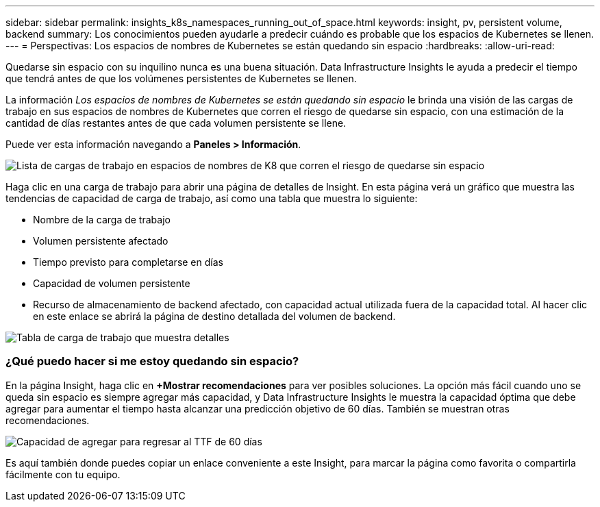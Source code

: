 ---
sidebar: sidebar 
permalink: insights_k8s_namespaces_running_out_of_space.html 
keywords: insight, pv, persistent volume, backend 
summary: Los conocimientos pueden ayudarle a predecir cuándo es probable que los espacios de Kubernetes se llenen. 
---
= Perspectivas: Los espacios de nombres de Kubernetes se están quedando sin espacio
:hardbreaks:
:allow-uri-read: 


[role="lead"]
Quedarse sin espacio con su inquilino nunca es una buena situación.  Data Infrastructure Insights le ayuda a predecir el tiempo que tendrá antes de que los volúmenes persistentes de Kubernetes se llenen.

La información _Los espacios de nombres de Kubernetes se están quedando sin espacio_ le brinda una visión de las cargas de trabajo en sus espacios de nombres de Kubernetes que corren el riesgo de quedarse sin espacio, con una estimación de la cantidad de días restantes antes de que cada volumen persistente se llene.

Puede ver esta información navegando a *Paneles > Información*.

image:K8sRunningOutOfSpaceWorkloadList.png["Lista de cargas de trabajo en espacios de nombres de K8 que corren el riesgo de quedarse sin espacio"]

Haga clic en una carga de trabajo para abrir una página de detalles de Insight.  En esta página verá un gráfico que muestra las tendencias de capacidad de carga de trabajo, así como una tabla que muestra lo siguiente:

* Nombre de la carga de trabajo
* Volumen persistente afectado
* Tiempo previsto para completarse en días
* Capacidad de volumen persistente
* Recurso de almacenamiento de backend afectado, con capacidad actual utilizada fuera de la capacidad total.  Al hacer clic en este enlace se abrirá la página de destino detallada del volumen de backend.


image:K8sRunningOutOfSpaceWorkloadTable.png["Tabla de carga de trabajo que muestra detalles"]



=== ¿Qué puedo hacer si me estoy quedando sin espacio?

En la página Insight, haga clic en *+Mostrar recomendaciones* para ver posibles soluciones.  La opción más fácil cuando uno se queda sin espacio es siempre agregar más capacidad, y Data Infrastructure Insights le muestra la capacidad óptima que debe agregar para aumentar el tiempo hasta alcanzar una predicción objetivo de 60 días.  También se muestran otras recomendaciones.

image:K8sRunningOutOfSpaceRecommendations.png["Capacidad de agregar para regresar al TTF de 60 días"]

Es aquí también donde puedes copiar un enlace conveniente a este Insight, para marcar la página como favorita o compartirla fácilmente con tu equipo.
